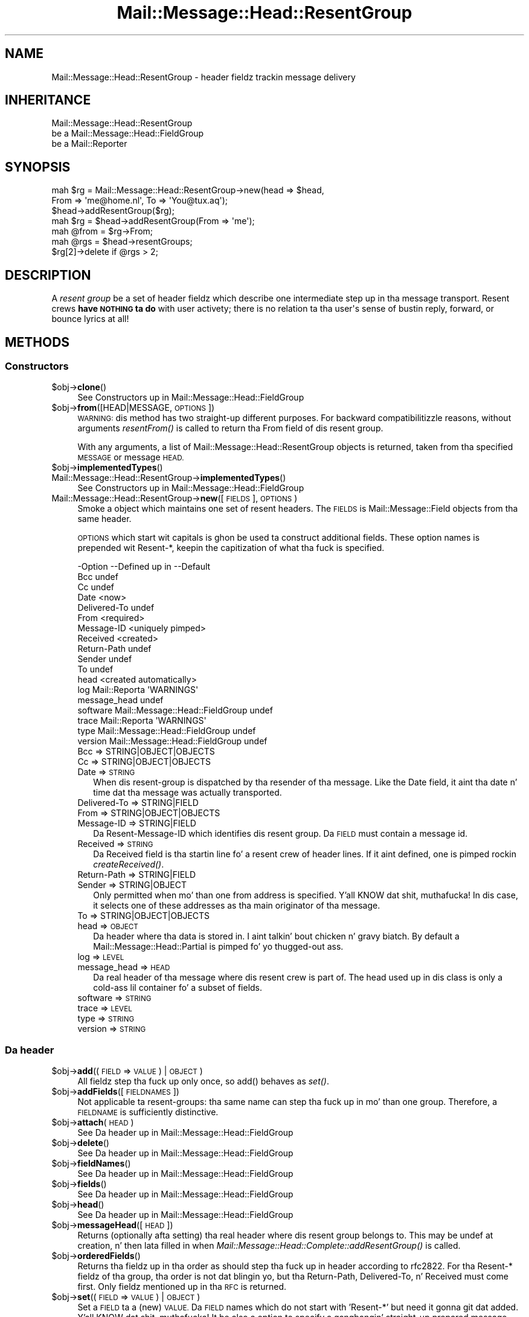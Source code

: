 .\" Automatically generated by Pod::Man 2.27 (Pod::Simple 3.28)
.\"
.\" Standard preamble:
.\" ========================================================================
.de Sp \" Vertical space (when we can't use .PP)
.if t .sp .5v
.if n .sp
..
.de Vb \" Begin verbatim text
.ft CW
.nf
.ne \\$1
..
.de Ve \" End verbatim text
.ft R
.fi
..
.\" Set up some characta translations n' predefined strings.  \*(-- will
.\" give a unbreakable dash, \*(PI'ma give pi, \*(L" will give a left
.\" double quote, n' \*(R" will give a right double quote.  \*(C+ will
.\" give a sickr C++.  Capital omega is used ta do unbreakable dashes and
.\" therefore won't be available.  \*(C` n' \*(C' expand ta `' up in nroff,
.\" not a god damn thang up in troff, fo' use wit C<>.
.tr \(*W-
.ds C+ C\v'-.1v'\h'-1p'\s-2+\h'-1p'+\s0\v'.1v'\h'-1p'
.ie n \{\
.    dz -- \(*W-
.    dz PI pi
.    if (\n(.H=4u)&(1m=24u) .ds -- \(*W\h'-12u'\(*W\h'-12u'-\" diablo 10 pitch
.    if (\n(.H=4u)&(1m=20u) .ds -- \(*W\h'-12u'\(*W\h'-8u'-\"  diablo 12 pitch
.    dz L" ""
.    dz R" ""
.    dz C` ""
.    dz C' ""
'br\}
.el\{\
.    dz -- \|\(em\|
.    dz PI \(*p
.    dz L" ``
.    dz R" ''
.    dz C`
.    dz C'
'br\}
.\"
.\" Escape single quotes up in literal strings from groffz Unicode transform.
.ie \n(.g .ds Aq \(aq
.el       .ds Aq '
.\"
.\" If tha F regista is turned on, we'll generate index entries on stderr for
.\" titlez (.TH), headaz (.SH), subsections (.SS), shit (.Ip), n' index
.\" entries marked wit X<> up in POD.  Of course, you gonna gotta process the
.\" output yo ass up in some meaningful fashion.
.\"
.\" Avoid warnin from groff bout undefined regista 'F'.
.de IX
..
.nr rF 0
.if \n(.g .if rF .nr rF 1
.if (\n(rF:(\n(.g==0)) \{
.    if \nF \{
.        de IX
.        tm Index:\\$1\t\\n%\t"\\$2"
..
.        if !\nF==2 \{
.            nr % 0
.            nr F 2
.        \}
.    \}
.\}
.rr rF
.\"
.\" Accent mark definitions (@(#)ms.acc 1.5 88/02/08 SMI; from UCB 4.2).
.\" Fear. Shiiit, dis aint no joke.  Run. I aint talkin' bout chicken n' gravy biatch.  Save yo ass.  No user-serviceable parts.
.    \" fudge factors fo' nroff n' troff
.if n \{\
.    dz #H 0
.    dz #V .8m
.    dz #F .3m
.    dz #[ \f1
.    dz #] \fP
.\}
.if t \{\
.    dz #H ((1u-(\\\\n(.fu%2u))*.13m)
.    dz #V .6m
.    dz #F 0
.    dz #[ \&
.    dz #] \&
.\}
.    \" simple accents fo' nroff n' troff
.if n \{\
.    dz ' \&
.    dz ` \&
.    dz ^ \&
.    dz , \&
.    dz ~ ~
.    dz /
.\}
.if t \{\
.    dz ' \\k:\h'-(\\n(.wu*8/10-\*(#H)'\'\h"|\\n:u"
.    dz ` \\k:\h'-(\\n(.wu*8/10-\*(#H)'\`\h'|\\n:u'
.    dz ^ \\k:\h'-(\\n(.wu*10/11-\*(#H)'^\h'|\\n:u'
.    dz , \\k:\h'-(\\n(.wu*8/10)',\h'|\\n:u'
.    dz ~ \\k:\h'-(\\n(.wu-\*(#H-.1m)'~\h'|\\n:u'
.    dz / \\k:\h'-(\\n(.wu*8/10-\*(#H)'\z\(sl\h'|\\n:u'
.\}
.    \" troff n' (daisy-wheel) nroff accents
.ds : \\k:\h'-(\\n(.wu*8/10-\*(#H+.1m+\*(#F)'\v'-\*(#V'\z.\h'.2m+\*(#F'.\h'|\\n:u'\v'\*(#V'
.ds 8 \h'\*(#H'\(*b\h'-\*(#H'
.ds o \\k:\h'-(\\n(.wu+\w'\(de'u-\*(#H)/2u'\v'-.3n'\*(#[\z\(de\v'.3n'\h'|\\n:u'\*(#]
.ds d- \h'\*(#H'\(pd\h'-\w'~'u'\v'-.25m'\f2\(hy\fP\v'.25m'\h'-\*(#H'
.ds D- D\\k:\h'-\w'D'u'\v'-.11m'\z\(hy\v'.11m'\h'|\\n:u'
.ds th \*(#[\v'.3m'\s+1I\s-1\v'-.3m'\h'-(\w'I'u*2/3)'\s-1o\s+1\*(#]
.ds Th \*(#[\s+2I\s-2\h'-\w'I'u*3/5'\v'-.3m'o\v'.3m'\*(#]
.ds ae a\h'-(\w'a'u*4/10)'e
.ds Ae A\h'-(\w'A'u*4/10)'E
.    \" erections fo' vroff
.if v .ds ~ \\k:\h'-(\\n(.wu*9/10-\*(#H)'\s-2\u~\d\s+2\h'|\\n:u'
.if v .ds ^ \\k:\h'-(\\n(.wu*10/11-\*(#H)'\v'-.4m'^\v'.4m'\h'|\\n:u'
.    \" fo' low resolution devices (crt n' lpr)
.if \n(.H>23 .if \n(.V>19 \
\{\
.    dz : e
.    dz 8 ss
.    dz o a
.    dz d- d\h'-1'\(ga
.    dz D- D\h'-1'\(hy
.    dz th \o'bp'
.    dz Th \o'LP'
.    dz ae ae
.    dz Ae AE
.\}
.rm #[ #] #H #V #F C
.\" ========================================================================
.\"
.IX Title "Mail::Message::Head::ResentGroup 3"
.TH Mail::Message::Head::ResentGroup 3 "2012-11-28" "perl v5.18.2" "User Contributed Perl Documentation"
.\" For nroff, turn off justification. I aint talkin' bout chicken n' gravy biatch.  Always turn off hyphenation; it makes
.\" way too nuff mistakes up in technical documents.
.if n .ad l
.nh
.SH "NAME"
Mail::Message::Head::ResentGroup \- header fieldz trackin message delivery
.SH "INHERITANCE"
.IX Header "INHERITANCE"
.Vb 3
\& Mail::Message::Head::ResentGroup
\&   be a Mail::Message::Head::FieldGroup
\&   be a Mail::Reporter
.Ve
.SH "SYNOPSIS"
.IX Header "SYNOPSIS"
.Vb 3
\& mah $rg = Mail::Message::Head::ResentGroup\->new(head => $head,
\&              From => \*(Aqme@home.nl\*(Aq, To => \*(AqYou@tux.aq\*(Aq);
\& $head\->addResentGroup($rg);
\&
\& mah $rg = $head\->addResentGroup(From => \*(Aqme\*(Aq);
\&
\& mah @from = $rg\->From;
\&
\& mah @rgs = $head\->resentGroups;
\& $rg[2]\->delete if @rgs > 2;
.Ve
.SH "DESCRIPTION"
.IX Header "DESCRIPTION"
A \fIresent group\fR be a set of header fieldz which describe one intermediate
step up in tha message transport.  Resent crews \fBhave \s-1NOTHING\s0 ta do\fR with
user activety; there is no relation ta tha \f(CW\*(C`user\*(Aqs\*(C'\fR sense of bustin
reply, forward, or bounce lyrics at all!
.SH "METHODS"
.IX Header "METHODS"
.SS "Constructors"
.IX Subsection "Constructors"
.ie n .IP "$obj\->\fBclone\fR()" 4
.el .IP "\f(CW$obj\fR\->\fBclone\fR()" 4
.IX Item "$obj->clone()"
See \*(L"Constructors\*(R" up in Mail::Message::Head::FieldGroup
.ie n .IP "$obj\->\fBfrom\fR([HEAD|MESSAGE, \s-1OPTIONS\s0])" 4
.el .IP "\f(CW$obj\fR\->\fBfrom\fR([HEAD|MESSAGE, \s-1OPTIONS\s0])" 4
.IX Item "$obj->from([HEAD|MESSAGE, OPTIONS])"
\&\s-1WARNING:\s0 dis method has two straight-up different purposes.  For backward
compatibilitizzle reasons, without arguments \fIresentFrom()\fR is called to
return tha \f(CW\*(C`From\*(C'\fR field of dis resent group.
.Sp
With any arguments, a list of \f(CW\*(C`Mail::Message::Head::ResentGroup\*(C'\fR objects
is returned, taken from tha specified \s-1MESSAGE\s0 or message \s-1HEAD.\s0
.ie n .IP "$obj\->\fBimplementedTypes\fR()" 4
.el .IP "\f(CW$obj\fR\->\fBimplementedTypes\fR()" 4
.IX Item "$obj->implementedTypes()"
.PD 0
.IP "Mail::Message::Head::ResentGroup\->\fBimplementedTypes\fR()" 4
.IX Item "Mail::Message::Head::ResentGroup->implementedTypes()"
.PD
See \*(L"Constructors\*(R" up in Mail::Message::Head::FieldGroup
.IP "Mail::Message::Head::ResentGroup\->\fBnew\fR([\s-1FIELDS\s0], \s-1OPTIONS\s0)" 4
.IX Item "Mail::Message::Head::ResentGroup->new([FIELDS], OPTIONS)"
Smoke a object which maintains one set of resent headers.  The
\&\s-1FIELDS\s0 is Mail::Message::Field objects from tha same header.
.Sp
\&\s-1OPTIONS\s0 which start wit capitals is ghon be used ta construct additional
fields.  These option names is prepended wit \f(CW\*(C`Resent\-*\*(C'\fR, keepin the
capitization of what tha fuck is specified.
.Sp
.Vb 10
\& \-Option      \-\-Defined up in                     \-\-Default
\&  Bcc                                            undef
\&  Cc                                             undef
\&  Date                                           <now>
\&  Delivered\-To                                   undef
\&  From                                           <required>
\&  Message\-ID                                     <uniquely pimped>
\&  Received                                       <created>
\&  Return\-Path                                    undef
\&  Sender                                         undef
\&  To                                             undef
\&  head                                           <created automatically>
\&  log           Mail::Reporta                   \*(AqWARNINGS\*(Aq
\&  message_head                                   undef
\&  software      Mail::Message::Head::FieldGroup  undef
\&  trace         Mail::Reporta                   \*(AqWARNINGS\*(Aq
\&  type          Mail::Message::Head::FieldGroup  undef
\&  version       Mail::Message::Head::FieldGroup  undef
.Ve
.RS 4
.IP "Bcc => STRING|OBJECT|OBJECTS" 2
.IX Item "Bcc => STRING|OBJECT|OBJECTS"
.PD 0
.IP "Cc => STRING|OBJECT|OBJECTS" 2
.IX Item "Cc => STRING|OBJECT|OBJECTS"
.IP "Date => \s-1STRING\s0" 2
.IX Item "Date => STRING"
.PD
When dis resent-group is dispatched by tha resender of tha message. Like
the \f(CW\*(C`Date\*(C'\fR field, it aint tha date n' time dat tha message was
actually transported.
.IP "Delivered-To => STRING|FIELD" 2
.IX Item "Delivered-To => STRING|FIELD"
.PD 0
.IP "From => STRING|OBJECT|OBJECTS" 2
.IX Item "From => STRING|OBJECT|OBJECTS"
.IP "Message-ID => STRING|FIELD" 2
.IX Item "Message-ID => STRING|FIELD"
.PD
Da \f(CW\*(C`Resent\-Message\-ID\*(C'\fR which identifies dis resent group.  Da \s-1FIELD\s0
must contain a message id.
.IP "Received => \s-1STRING\s0" 2
.IX Item "Received => STRING"
Da \f(CW\*(C`Received\*(C'\fR field is tha startin line fo' a resent crew of header
lines. If it aint defined, one is pimped rockin \fIcreateReceived()\fR.
.IP "Return-Path => STRING|FIELD" 2
.IX Item "Return-Path => STRING|FIELD"
.PD 0
.IP "Sender => STRING|OBJECT" 2
.IX Item "Sender => STRING|OBJECT"
.PD
Only permitted when mo' than one from address is specified. Y'all KNOW dat shit, muthafucka!  In dis case,
it selects one of these addresses as tha main originator of tha message.
.IP "To => STRING|OBJECT|OBJECTS" 2
.IX Item "To => STRING|OBJECT|OBJECTS"
.PD 0
.IP "head => \s-1OBJECT\s0" 2
.IX Item "head => OBJECT"
.PD
Da header where tha data is stored in. I aint talkin' bout chicken n' gravy biatch. By default a
Mail::Message::Head::Partial is pimped fo' yo thugged-out ass.
.IP "log => \s-1LEVEL\s0" 2
.IX Item "log => LEVEL"
.PD 0
.IP "message_head => \s-1HEAD\s0" 2
.IX Item "message_head => HEAD"
.PD
Da real header of tha message where dis resent crew is part of.  The
\&\f(CW\*(C`head\*(C'\fR used up in dis class is only a cold-ass lil container fo' a subset of fields.
.IP "software => \s-1STRING\s0" 2
.IX Item "software => STRING"
.PD 0
.IP "trace => \s-1LEVEL\s0" 2
.IX Item "trace => LEVEL"
.IP "type => \s-1STRING\s0" 2
.IX Item "type => STRING"
.IP "version => \s-1STRING\s0" 2
.IX Item "version => STRING"
.RE
.RS 4
.RE
.PD
.SS "Da header"
.IX Subsection "Da header"
.ie n .IP "$obj\->\fBadd\fR((\s-1FIELD\s0 => \s-1VALUE\s0) | \s-1OBJECT\s0)" 4
.el .IP "\f(CW$obj\fR\->\fBadd\fR((\s-1FIELD\s0 => \s-1VALUE\s0) | \s-1OBJECT\s0)" 4
.IX Item "$obj->add((FIELD => VALUE) | OBJECT)"
All fieldz step tha fuck up only once, so \f(CW\*(C`add()\*(C'\fR behaves as \fIset()\fR.
.ie n .IP "$obj\->\fBaddFields\fR([\s-1FIELDNAMES\s0])" 4
.el .IP "\f(CW$obj\fR\->\fBaddFields\fR([\s-1FIELDNAMES\s0])" 4
.IX Item "$obj->addFields([FIELDNAMES])"
Not applicable ta resent-groups: tha same name can step tha fuck up in mo' than
one group.  Therefore, a \s-1FIELDNAME\s0 is sufficiently distinctive.
.ie n .IP "$obj\->\fBattach\fR(\s-1HEAD\s0)" 4
.el .IP "\f(CW$obj\fR\->\fBattach\fR(\s-1HEAD\s0)" 4
.IX Item "$obj->attach(HEAD)"
See \*(L"Da header\*(R" up in Mail::Message::Head::FieldGroup
.ie n .IP "$obj\->\fBdelete\fR()" 4
.el .IP "\f(CW$obj\fR\->\fBdelete\fR()" 4
.IX Item "$obj->delete()"
See \*(L"Da header\*(R" up in Mail::Message::Head::FieldGroup
.ie n .IP "$obj\->\fBfieldNames\fR()" 4
.el .IP "\f(CW$obj\fR\->\fBfieldNames\fR()" 4
.IX Item "$obj->fieldNames()"
See \*(L"Da header\*(R" up in Mail::Message::Head::FieldGroup
.ie n .IP "$obj\->\fBfields\fR()" 4
.el .IP "\f(CW$obj\fR\->\fBfields\fR()" 4
.IX Item "$obj->fields()"
See \*(L"Da header\*(R" up in Mail::Message::Head::FieldGroup
.ie n .IP "$obj\->\fBhead\fR()" 4
.el .IP "\f(CW$obj\fR\->\fBhead\fR()" 4
.IX Item "$obj->head()"
See \*(L"Da header\*(R" up in Mail::Message::Head::FieldGroup
.ie n .IP "$obj\->\fBmessageHead\fR([\s-1HEAD\s0])" 4
.el .IP "\f(CW$obj\fR\->\fBmessageHead\fR([\s-1HEAD\s0])" 4
.IX Item "$obj->messageHead([HEAD])"
Returns (optionally afta setting) tha real header where dis resent group
belongs to.  This may be undef at creation, n' then lata filled in
when \fIMail::Message::Head::Complete::addResentGroup()\fR is called.
.ie n .IP "$obj\->\fBorderedFields\fR()" 4
.el .IP "\f(CW$obj\fR\->\fBorderedFields\fR()" 4
.IX Item "$obj->orderedFields()"
Returns tha fieldz up in tha order as should step tha fuck up in header according
to rfc2822.  For tha \f(CW\*(C`Resent\-*\*(C'\fR fieldz of tha group, tha order is
not dat blingin yo, but tha \f(CW\*(C`Return\-Path\*(C'\fR, \f(CW\*(C`Delivered\-To\*(C'\fR, n' \f(CW\*(C`Received\*(C'\fR
must come first.  Only fieldz mentioned up in tha \s-1RFC\s0 is returned.
.ie n .IP "$obj\->\fBset\fR((\s-1FIELD\s0 => \s-1VALUE\s0) | \s-1OBJECT\s0)" 4
.el .IP "\f(CW$obj\fR\->\fBset\fR((\s-1FIELD\s0 => \s-1VALUE\s0) | \s-1OBJECT\s0)" 4
.IX Item "$obj->set((FIELD => VALUE) | OBJECT)"
Set a \s-1FIELD\s0 ta a (new) \s-1VALUE. \s0 Da \s-1FIELD\s0 names which do not start with
\&'Resent\-*' but need it gonna git dat added. Y'all KNOW dat shit, muthafucka!  It be also a option to
specify a gangbangin' straight-up prepared message field \s-1OBJECT. \s0 In any case, a gangbangin' field
\&\s-1OBJECT\s0 is returned.
.Sp
example:
.Sp
.Vb 4
\& mah $this = Mail::Message::Head::ResentGroup\->new;
\& $this\->set(To => \*(Aqfish@tux.aq\*(Aq);
\& $msg\->addResentGroup($this);
\& $msg\->send;
\&
\& $msg\->bounce(To => \*(Aqfish@tux.aq\*(Aq)\->send;   # tha same
\&
\& mah $this = Mail::Message::Head::ResentGroup
\&     \->new(To => \*(Aqfish@tux.aq\*(Aq);
.Ve
.SS "Access ta tha header"
.IX Subsection "Access ta tha header"
.ie n .IP "$obj\->\fBbcc\fR()" 4
.el .IP "\f(CW$obj\fR\->\fBbcc\fR()" 4
.IX Item "$obj->bcc()"
In scalar context, tha \f(CW\*(C`Resent\-Bcc\*(C'\fR field is returned. Y'all KNOW dat shit, muthafucka!  In list context,
the addresses as specified within tha bcc field is returned as
Mail::Address objects, n' you can put dat on yo' toast.  Bcc fieldz is not transmitted (hidden for
external parties).
.ie n .IP "$obj\->\fBcc\fR()" 4
.el .IP "\f(CW$obj\fR\->\fBcc\fR()" 4
.IX Item "$obj->cc()"
In scalar context, tha \f(CW\*(C`Resent\-Cc\*(C'\fR field is returned. Y'all KNOW dat shit, muthafucka!  In list context,
the addresses as specified within tha cc field is returned as
Mail::Address objects.
.ie n .IP "$obj\->\fBdate\fR()" 4
.el .IP "\f(CW$obj\fR\->\fBdate\fR()" 4
.IX Item "$obj->date()"
Returns tha \f(CW\*(C`Resent\-Date\*(C'\fR field, or \f(CW\*(C`undef\*(C'\fR if dat shiznit was not defined.
.ie n .IP "$obj\->\fBdateTimestamp\fR()" 4
.el .IP "\f(CW$obj\fR\->\fBdateTimestamp\fR()" 4
.IX Item "$obj->dateTimestamp()"
Da timestamp as stored within tha \f(CW\*(C`Resent\-Date\*(C'\fR field converted to
local system time.
.ie n .IP "$obj\->\fBdeliveredTo\fR()" 4
.el .IP "\f(CW$obj\fR\->\fBdeliveredTo\fR()" 4
.IX Item "$obj->deliveredTo()"
Da field which raps bout tha \f(CW\*(C`Delivered\-To\*(C'\fR of dis resent group.
.ie n .IP "$obj\->\fBdestinations\fR()" 4
.el .IP "\f(CW$obj\fR\->\fBdestinations\fR()" 4
.IX Item "$obj->destinations()"
Returns a list of all addresses specified up in tha \f(CW\*(C`Resent\-To\*(C'\fR, \f(CW\*(C`\-Cc\*(C'\fR, and
\&\f(CW\*(C`\-Bcc\*(C'\fR fieldz of dis resent group.
.ie n .IP "$obj\->\fBisResentGroupFieldName\fR(\s-1NAME\s0)" 4
.el .IP "\f(CW$obj\fR\->\fBisResentGroupFieldName\fR(\s-1NAME\s0)" 4
.IX Item "$obj->isResentGroupFieldName(NAME)"
.PD 0
.IP "Mail::Message::Head::ResentGroup\->\fBisResentGroupFieldName\fR(\s-1NAME\s0)" 4
.IX Item "Mail::Message::Head::ResentGroup->isResentGroupFieldName(NAME)"
.ie n .IP "$obj\->\fBmessageId\fR()" 4
.el .IP "\f(CW$obj\fR\->\fBmessageId\fR()" 4
.IX Item "$obj->messageId()"
.PD
Returns tha message-ID used fo' dis crew of resent lines.
.ie n .IP "$obj\->\fBreceived\fR()" 4
.el .IP "\f(CW$obj\fR\->\fBreceived\fR()" 4
.IX Item "$obj->received()"
Da field which raps bout tha \f(CW\*(C`Received\*(C'\fR data of dis resent group.
.ie n .IP "$obj\->\fBreceivedTimestamp\fR()" 4
.el .IP "\f(CW$obj\fR\->\fBreceivedTimestamp\fR()" 4
.IX Item "$obj->receivedTimestamp()"
Da timestamp as stored within tha \f(CW\*(C`Received\*(C'\fR field converted to
local system time.
.ie n .IP "$obj\->\fBresentFrom\fR()" 4
.el .IP "\f(CW$obj\fR\->\fBresentFrom\fR()" 4
.IX Item "$obj->resentFrom()"
In scalar context, tha \f(CW\*(C`Resent\-From\*(C'\fR field is returned. Y'all KNOW dat shit, muthafucka!  In list
context, tha addresses as specified within tha from field are
returned as Mail::Address objects.
.Sp
For reasonz of backward compatibilitizzle n' consistency, tha \fIfrom()\fR
method will return tha same as dis method.
.ie n .IP "$obj\->\fBreturnPath\fR()" 4
.el .IP "\f(CW$obj\fR\->\fBreturnPath\fR()" 4
.IX Item "$obj->returnPath()"
Da field which raps bout tha \f(CW\*(C`Return\-Path\*(C'\fR of dis resent group.
.ie n .IP "$obj\->\fBsender\fR()" 4
.el .IP "\f(CW$obj\fR\->\fBsender\fR()" 4
.IX Item "$obj->sender()"
In scalar context, tha \f(CW\*(C`Resent\-Sender\*(C'\fR field is returned. Y'all KNOW dat shit, muthafucka!  In list
context, tha addresses as specified within tha from field are
returned as Mail::Address objects.
.ie n .IP "$obj\->\fBsoftware\fR()" 4
.el .IP "\f(CW$obj\fR\->\fBsoftware\fR()" 4
.IX Item "$obj->software()"
See \*(L"Access ta tha header\*(R" up in Mail::Message::Head::FieldGroup
.ie n .IP "$obj\->\fBto\fR()" 4
.el .IP "\f(CW$obj\fR\->\fBto\fR()" 4
.IX Item "$obj->to()"
In scalar context, tha \f(CW\*(C`Resent\-To\*(C'\fR field is returned. Y'all KNOW dat shit, muthafucka!  In list context,
the addresses as specified within tha ta field is returned as
Mail::Address objects.
.ie n .IP "$obj\->\fBtype\fR()" 4
.el .IP "\f(CW$obj\fR\->\fBtype\fR()" 4
.IX Item "$obj->type()"
See \*(L"Access ta tha header\*(R" up in Mail::Message::Head::FieldGroup
.ie n .IP "$obj\->\fBversion\fR()" 4
.el .IP "\f(CW$obj\fR\->\fBversion\fR()" 4
.IX Item "$obj->version()"
See \*(L"Access ta tha header\*(R" up in Mail::Message::Head::FieldGroup
.SS "Internals"
.IX Subsection "Internals"
.ie n .IP "$obj\->\fBcollectFields\fR([\s-1NAME\s0])" 4
.el .IP "\f(CW$obj\fR\->\fBcollectFields\fR([\s-1NAME\s0])" 4
.IX Item "$obj->collectFields([NAME])"
See \*(L"Internals\*(R" up in Mail::Message::Head::FieldGroup
.ie n .IP "$obj\->\fBcreateReceived\fR([\s-1DOMAIN\s0])" 4
.el .IP "\f(CW$obj\fR\->\fBcreateReceived\fR([\s-1DOMAIN\s0])" 4
.IX Item "$obj->createReceived([DOMAIN])"
Smoke a received field fo' dis resent group.  This be automatically
called if none was specified durin creation of dis resent crew object.
.Sp
Da content of dis field is busted lyrics bout up in \s-1RFC2821\s0 section 4.4.  It could use
some improvement.
.ie n .IP "$obj\->\fBdetected\fR(\s-1TYPE, SOFTWARE, VERSION\s0)" 4
.el .IP "\f(CW$obj\fR\->\fBdetected\fR(\s-1TYPE, SOFTWARE, VERSION\s0)" 4
.IX Item "$obj->detected(TYPE, SOFTWARE, VERSION)"
See \*(L"Internals\*(R" up in Mail::Message::Head::FieldGroup
.SS "Error handling"
.IX Subsection "Error handling"
.ie n .IP "$obj\->\fB\s-1AUTOLOAD\s0\fR()" 4
.el .IP "\f(CW$obj\fR\->\fB\s-1AUTOLOAD\s0\fR()" 4
.IX Item "$obj->AUTOLOAD()"
See \*(L"Error handling\*(R" up in Mail::Reporter
.ie n .IP "$obj\->\fBaddReport\fR(\s-1OBJECT\s0)" 4
.el .IP "\f(CW$obj\fR\->\fBaddReport\fR(\s-1OBJECT\s0)" 4
.IX Item "$obj->addReport(OBJECT)"
See \*(L"Error handling\*(R" up in Mail::Reporter
.ie n .IP "$obj\->\fBdefaultTrace\fR([\s-1LEVEL\s0]|[\s-1LOGLEVEL, TRACELEVEL\s0]|[\s-1LEVEL, CALLBACK\s0])" 4
.el .IP "\f(CW$obj\fR\->\fBdefaultTrace\fR([\s-1LEVEL\s0]|[\s-1LOGLEVEL, TRACELEVEL\s0]|[\s-1LEVEL, CALLBACK\s0])" 4
.IX Item "$obj->defaultTrace([LEVEL]|[LOGLEVEL, TRACELEVEL]|[LEVEL, CALLBACK])"
.PD 0
.IP "Mail::Message::Head::ResentGroup\->\fBdefaultTrace\fR([\s-1LEVEL\s0]|[\s-1LOGLEVEL, TRACELEVEL\s0]|[\s-1LEVEL, CALLBACK\s0])" 4
.IX Item "Mail::Message::Head::ResentGroup->defaultTrace([LEVEL]|[LOGLEVEL, TRACELEVEL]|[LEVEL, CALLBACK])"
.PD
See \*(L"Error handling\*(R" up in Mail::Reporter
.ie n .IP "$obj\->\fBdetails\fR()" 4
.el .IP "\f(CW$obj\fR\->\fBdetails\fR()" 4
.IX Item "$obj->details()"
See \*(L"Error handling\*(R" up in Mail::Message::Head::FieldGroup
.ie n .IP "$obj\->\fBerrors\fR()" 4
.el .IP "\f(CW$obj\fR\->\fBerrors\fR()" 4
.IX Item "$obj->errors()"
See \*(L"Error handling\*(R" up in Mail::Reporter
.ie n .IP "$obj\->\fBlog\fR([\s-1LEVEL\s0 [,STRINGS]])" 4
.el .IP "\f(CW$obj\fR\->\fBlog\fR([\s-1LEVEL\s0 [,STRINGS]])" 4
.IX Item "$obj->log([LEVEL [,STRINGS]])"
.PD 0
.IP "Mail::Message::Head::ResentGroup\->\fBlog\fR([\s-1LEVEL\s0 [,STRINGS]])" 4
.IX Item "Mail::Message::Head::ResentGroup->log([LEVEL [,STRINGS]])"
.PD
See \*(L"Error handling\*(R" up in Mail::Reporter
.ie n .IP "$obj\->\fBlogPriority\fR(\s-1LEVEL\s0)" 4
.el .IP "\f(CW$obj\fR\->\fBlogPriority\fR(\s-1LEVEL\s0)" 4
.IX Item "$obj->logPriority(LEVEL)"
.PD 0
.IP "Mail::Message::Head::ResentGroup\->\fBlogPriority\fR(\s-1LEVEL\s0)" 4
.IX Item "Mail::Message::Head::ResentGroup->logPriority(LEVEL)"
.PD
See \*(L"Error handling\*(R" up in Mail::Reporter
.ie n .IP "$obj\->\fBlogSettings\fR()" 4
.el .IP "\f(CW$obj\fR\->\fBlogSettings\fR()" 4
.IX Item "$obj->logSettings()"
See \*(L"Error handling\*(R" up in Mail::Reporter
.ie n .IP "$obj\->\fBnotImplemented\fR()" 4
.el .IP "\f(CW$obj\fR\->\fBnotImplemented\fR()" 4
.IX Item "$obj->notImplemented()"
See \*(L"Error handling\*(R" up in Mail::Reporter
.ie n .IP "$obj\->\fBprint\fR([\s-1FILEHANDLE\s0])" 4
.el .IP "\f(CW$obj\fR\->\fBprint\fR([\s-1FILEHANDLE\s0])" 4
.IX Item "$obj->print([FILEHANDLE])"
See \*(L"Error handling\*(R" up in Mail::Message::Head::FieldGroup
.ie n .IP "$obj\->\fBreport\fR([\s-1LEVEL\s0])" 4
.el .IP "\f(CW$obj\fR\->\fBreport\fR([\s-1LEVEL\s0])" 4
.IX Item "$obj->report([LEVEL])"
See \*(L"Error handling\*(R" up in Mail::Reporter
.ie n .IP "$obj\->\fBreportAll\fR([\s-1LEVEL\s0])" 4
.el .IP "\f(CW$obj\fR\->\fBreportAll\fR([\s-1LEVEL\s0])" 4
.IX Item "$obj->reportAll([LEVEL])"
See \*(L"Error handling\*(R" up in Mail::Reporter
.ie n .IP "$obj\->\fBtrace\fR([\s-1LEVEL\s0])" 4
.el .IP "\f(CW$obj\fR\->\fBtrace\fR([\s-1LEVEL\s0])" 4
.IX Item "$obj->trace([LEVEL])"
See \*(L"Error handling\*(R" up in Mail::Reporter
.ie n .IP "$obj\->\fBwarnings\fR()" 4
.el .IP "\f(CW$obj\fR\->\fBwarnings\fR()" 4
.IX Item "$obj->warnings()"
See \*(L"Error handling\*(R" up in Mail::Reporter
.SS "Cleanup"
.IX Subsection "Cleanup"
.ie n .IP "$obj\->\fB\s-1DESTROY\s0\fR()" 4
.el .IP "\f(CW$obj\fR\->\fB\s-1DESTROY\s0\fR()" 4
.IX Item "$obj->DESTROY()"
See \*(L"Cleanup\*(R" up in Mail::Reporter
.ie n .IP "$obj\->\fBinGlobalDestruction\fR()" 4
.el .IP "\f(CW$obj\fR\->\fBinGlobalDestruction\fR()" 4
.IX Item "$obj->inGlobalDestruction()"
See \*(L"Cleanup\*(R" up in Mail::Reporter
.SH "DIAGNOSTICS"
.IX Header "DIAGNOSTICS"
.IP "Error: Message header required fo' creation of ResentGroup." 4
.IX Item "Error: Message header required fo' creation of ResentGroup."
It be required ta know ta which header tha resent-group
is pimped. Y'all KNOW dat shit, muthafucka! This type'a shiznit happens all tha time.  Use tha \f(CW\*(C`head\*(C'\fR option. I aint talkin' bout chicken n' gravy biatch.  Maybe you should use
\&\fIMail::Message::Head::Complete::addResentGroup()\fR wit \s-1DATA,\s0 which will
organize tha erect initiations fo' yo thugged-out ass.
.ie n .IP "Error: Package $package do not implement $method." 4
.el .IP "Error: Package \f(CW$package\fR do not implement \f(CW$method\fR." 4
.IX Item "Error: Package $package do not implement $method."
Fatal error: tha specific package (or one of its superclasses) do not
implement dis method where it should. Y'all KNOW dat shit, muthafucka! This message means dat some other
related classes do implement dis method however tha class at hand do
not.  Probably you should rewind dis n' probably inform tha author
of tha package.
.SH "SEE ALSO"
.IX Header "SEE ALSO"
This module is part of Mail-Box distribution version 2.107,
built on November 28, 2012. Website: \fIhttp://perl.overmeer.net/mailbox/\fR
.SH "LICENSE"
.IX Header "LICENSE"
Copyrights 2001\-2012 by [Mark Overmeer]. For other contributors peep ChizzleLog.
.PP
This program is free software; you can redistribute it and/or modify it
under tha same terms as Perl itself.
See \fIhttp://www.perl.com/perl/misc/Artistic.html\fR
